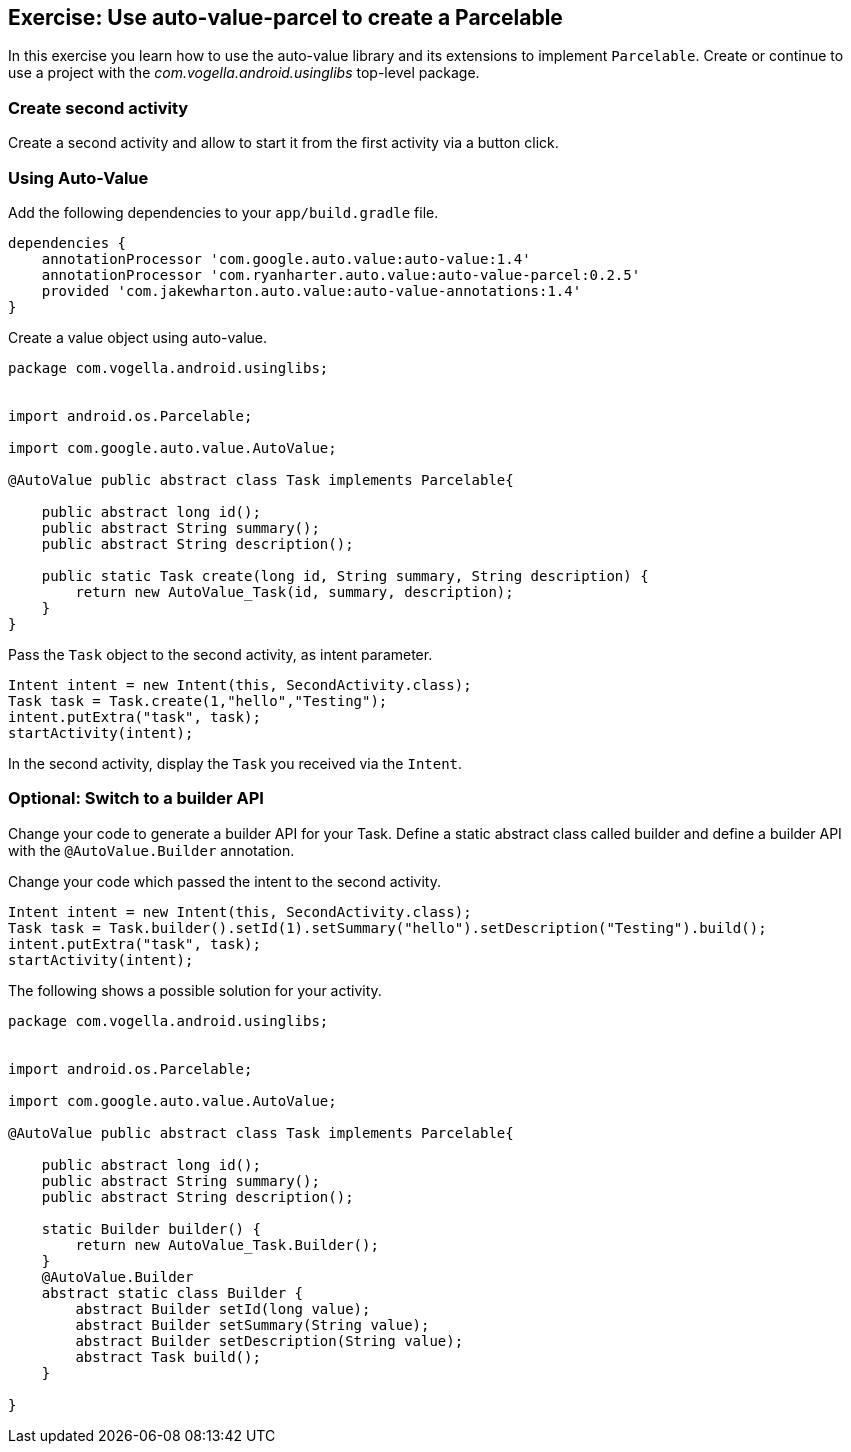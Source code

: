 == Exercise: Use auto-value-parcel to create a Parcelable

In this exercise you learn how to use the auto-value library and its extensions to implement `Parcelable`.
Create or continue to use a project with the _com.vogella.android.usinglibs_ top-level package.

=== Create second activity

Create a second activity and allow to start it from the first activity via a button click.



=== Using Auto-Value
Add the following dependencies to your `app/build.gradle` file.
[source,gradle]
----
dependencies {
    annotationProcessor 'com.google.auto.value:auto-value:1.4'
    annotationProcessor 'com.ryanharter.auto.value:auto-value-parcel:0.2.5'
    provided 'com.jakewharton.auto.value:auto-value-annotations:1.4'
}
----

Create a value object using auto-value.

[source,java]
----
package com.vogella.android.usinglibs;


import android.os.Parcelable;

import com.google.auto.value.AutoValue;

@AutoValue public abstract class Task implements Parcelable{

    public abstract long id();
    public abstract String summary();
    public abstract String description();

    public static Task create(long id, String summary, String description) {
        return new AutoValue_Task(id, summary, description);
    }
}
----

Pass the `Task` object to the second activity, as intent parameter.

[source,java]
----
Intent intent = new Intent(this, SecondActivity.class);
Task task = Task.create(1,"hello","Testing");
intent.putExtra("task", task);
startActivity(intent);
----

In the second activity, display the `Task` you received via the `Intent`.

=== Optional: Switch to a builder API

Change your code to generate a builder API for your Task.
Define a static abstract class called builder and define a builder API with the `@AutoValue.Builder` annotation.

Change your code which passed the intent to the second activity.

[source,java]
----
Intent intent = new Intent(this, SecondActivity.class);
Task task = Task.builder().setId(1).setSummary("hello").setDescription("Testing").build();
intent.putExtra("task", task);
startActivity(intent);
----    

The following shows a possible solution for your activity. 

[source,java]
----
package com.vogella.android.usinglibs;


import android.os.Parcelable;

import com.google.auto.value.AutoValue;

@AutoValue public abstract class Task implements Parcelable{

    public abstract long id();
    public abstract String summary();
    public abstract String description();

    static Builder builder() {
        return new AutoValue_Task.Builder();
    }
    @AutoValue.Builder
    abstract static class Builder {
        abstract Builder setId(long value);
        abstract Builder setSummary(String value);
        abstract Builder setDescription(String value);
        abstract Task build();
    }

}
----
